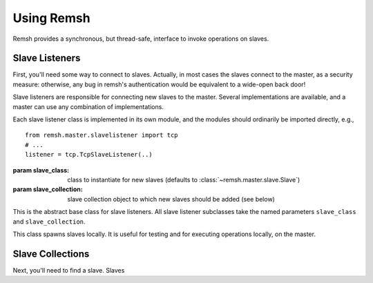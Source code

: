***********
Using Remsh
***********

Remsh provides a synchronous, but thread-safe, interface to invoke operations
on slaves.

===============
Slave Listeners
===============

First, you'll need some way to connect to slaves.  Actually, in most cases the
slaves connect to the master, as a security measure: otherwise, any bug in
remsh's authentication would be equivalent to a wide-open back door!

Slave listeners are responsible for connecting new slaves to the master.
Several implementations are available, and a master can use any combination of
implementations.

Each slave listener class is implemented in its own module, and the modules
should ordinarily be imported directly, e.g., ::

    from remsh.master.slavelistener import tcp
    # ...
    listener = tcp.TcpSlaveListener(..)

.. class:: remsh.master.slavelistener.base.SlaveListener(slave_class=class, slave_collection=collection)

    :param slave_class: class to instantiate for new slaves (defaults to :class:`~remsh.master.slave.Slave`)
    :param slave_collection: slave collection object to which new slaves should be added (see below)

    This is the abstract base class for slave listeners.  All slave listener
    subclasses take the named parameters ``slave_class`` and
    ``slave_collection``.

    .. attribute:: slave_class

        The slave class given to the constructor

    .. attribute:: slave_collection

        The slave collection given to the constructor

.. class:: remsh.master.slavelistener.tcp.TcpSlaveListener(port=port, ...)

    :param port: TCP port on which to listen for incoming connections

    This is is a simple TCP-based listener that accepts incoming connections
    and spawns a new slave for each connection. 
    
    .. method:: start()

        Start the listening thread.  The port is not opened until this method is called.

.. class:: remsh.master.slavelistener.local.LocalSlaveListener(...)

    This class spawns slaves locally.  It is useful for testing and for executing operations
    locally, on the master.
    
    .. method:: start_slave(basedir)

        :param basedir: base directory for the new slave
        :returns: the slave object

        Start a new slave.

    .. method:: kill_slave(slave)

        :param slave: the slave object to kill

        Kill the slave, interrupting any operation it is performing.

=================
Slave Collections
=================

Next, you'll need to find a slave.  Slaves 
